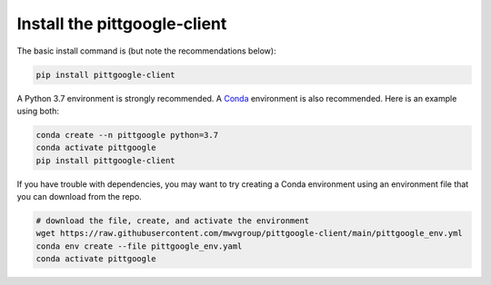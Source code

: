 Install the pittgoogle-client
==============================



The basic install command is (but note the recommendations below):

.. code-block:: console

    pip install pittgoogle-client



A Python 3.7 environment is strongly recommended.
A `Conda <https://docs.conda.io/projects/conda/en/latest/index.html>`__ environment
is also recommended.
Here is an example using both:

.. code-block:: console

    conda create --n pittgoogle python=3.7
    conda activate pittgoogle
    pip install pittgoogle-client

If you have trouble with dependencies, you may want to try creating a Conda environment
using an environment file that you can download from the repo.

.. code-block:: console

    # download the file, create, and activate the environment
    wget https://raw.githubusercontent.com/mwvgroup/pittgoogle-client/main/pittgoogle_env.yml
    conda env create --file pittgoogle_env.yaml
    conda activate pittgoogle
